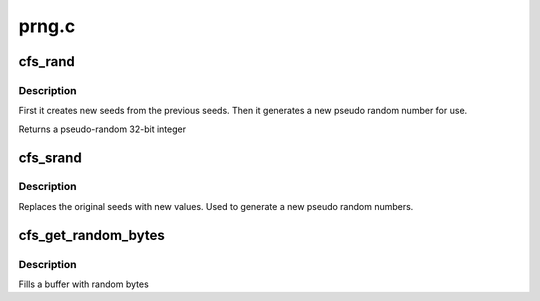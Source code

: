 .. -*- coding: utf-8; mode: rst -*-

======
prng.c
======


.. _`cfs_rand`:

cfs_rand
========

.. c:function:: unsigned int cfs_rand ( void)

    creates new seeds

    :param void:
        no arguments



.. _`cfs_rand.description`:

Description
-----------


First it creates new seeds from the previous seeds. Then it generates a
new pseudo random number for use.

Returns a pseudo-random 32-bit integer



.. _`cfs_srand`:

cfs_srand
=========

.. c:function:: void cfs_srand (unsigned int seed1, unsigned int seed2)

    sets the initial seed

    :param unsigned int seed1:
        (seed_x) should have the most entropy in the low bits of the word

    :param unsigned int seed2:
        (seed_y) should have the most entropy in the high bits of the word



.. _`cfs_srand.description`:

Description
-----------

Replaces the original seeds with new values. Used to generate a new pseudo
random numbers.



.. _`cfs_get_random_bytes`:

cfs_get_random_bytes
====================

.. c:function:: void cfs_get_random_bytes (void *buf, int size)

    generate a bunch of random numbers

    :param void \*buf:
        buffer to fill with random numbers

    :param int size:
        size of passed in buffer



.. _`cfs_get_random_bytes.description`:

Description
-----------

Fills a buffer with random bytes

